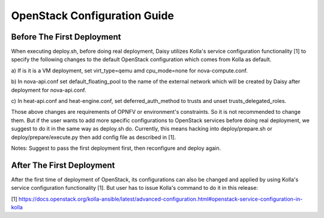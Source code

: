 
.. This document is protected/licensed under the following conditions
.. (c) Sun Jing (ZTE corporation)
.. Licensed under a Creative Commons Attribution 4.0 International License.
.. You should have received a copy of the license along with this work.
.. If not, see <http://creativecommons.org/licenses/by/4.0/>.


OpenStack Configuration Guide
=============================

Before The First Deployment
---------------------------

When executing deploy.sh, before doing real deployment, Daisy utilizes
Kolla's service configuration functionality [1] to specify the following
changes to the default OpenStack configuration which comes from Kolla as
default.

a) If is it is a VM deployment, set virt_type=qemu amd cpu_mode=none for
nova-compute.conf.

b) In nova-api.conf set default_floating_pool to the name of the external
network which will be created by Daisy after deployment for nova-api.conf.

c) In heat-api.conf and heat-engine.conf, set deferred_auth_method to
trusts and unset trusts_delegated_roles.

Those above changes are requirements of OPNFV or environment's
constraints.  So it is not recommended to change them. But if the user
wants to add more specific configurations to OpenStack services before
doing real deployment, we suggest to do it in the same way as deploy.sh
do. Currently, this means hacking into deploy/prepare.sh or
deploy/prepare/execute.py then add config file as described in [1].

Notes:
Suggest to pass the first deployment first, then reconfigure and deploy
again.


After The First Deployment
--------------------------

After the first time of deployment of OpenStack, its configurations can
also be changed and applied by using Kolla's service configuration
functionality [1]. But user has to issue Kolla's command to do it in this
release:


.. code-block:: console
    cd /home/kolla_install/kolla-ansible/
    ./tools/kolla-ansible reconfigure -i /home/kolla_install/kolla-ansible/ansible/inventory/multinode



[1] https://docs.openstack.org/kolla-ansible/latest/advanced-configuration.html#openstack-service-configuration-in-kolla
